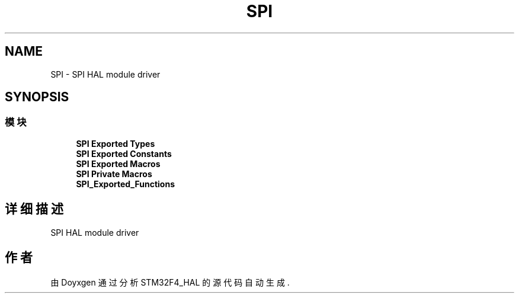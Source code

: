 .TH "SPI" 3 "2020年 八月 7日 星期五" "Version 1.24.0" "STM32F4_HAL" \" -*- nroff -*-
.ad l
.nh
.SH NAME
SPI \- SPI HAL module driver  

.SH SYNOPSIS
.br
.PP
.SS "模块"

.in +1c
.ti -1c
.RI "\fBSPI Exported Types\fP"
.br
.ti -1c
.RI "\fBSPI Exported Constants\fP"
.br
.ti -1c
.RI "\fBSPI Exported Macros\fP"
.br
.ti -1c
.RI "\fBSPI Private Macros\fP"
.br
.ti -1c
.RI "\fBSPI_Exported_Functions\fP"
.br
.in -1c
.SH "详细描述"
.PP 
SPI HAL module driver 


.SH "作者"
.PP 
由 Doyxgen 通过分析 STM32F4_HAL 的 源代码自动生成\&.
